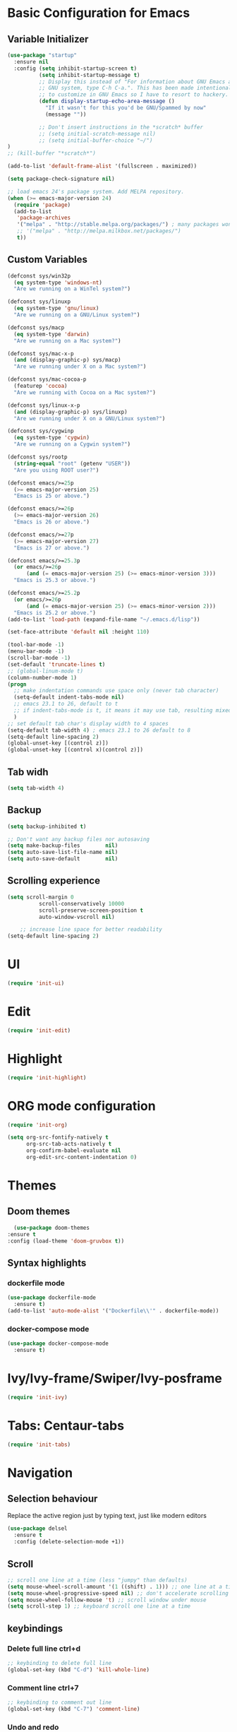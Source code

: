 * Basic Configuration for Emacs
** Variable Initializer
#+BEGIN_SRC emacs-lisp
(use-package "startup"
  :ensure nil
  :config (setq inhibit-startup-screen t)
          (setq inhibit-startup-message t)
          ;; Display this instead of "For information about GNU Emacs and the
          ;; GNU system, type C-h C-a.". This has been made intentionally hard
          ;; to customize in GNU Emacs so I have to resort to hackery.
          (defun display-startup-echo-area-message ()
            "If it wasn't for this you'd be GNU/Spammed by now"
            (message ""))

          ;; Don't insert instructions in the *scratch* buffer
          ;; (setq initial-scratch-message nil)
          ;; (setq initial-buffer-choice "~/")
)
;; (kill-buffer "*scratch*")

(add-to-list 'default-frame-alist '(fullscreen . maximized))

(setq package-check-signature nil)

;; load emacs 24's package system. Add MELPA repository.
(when (>= emacs-major-version 24)
  (require 'package)
  (add-to-list
   'package-archives
   '("melpa" . "http://stable.melpa.org/packages/") ; many packages won't show if using stable
   ;; '("melpa" . "http://melpa.milkbox.net/packages/")
   t))
#+END_SRC

** Custom Variables
#+BEGIN_SRC emacs-lisp
(defconst sys/win32p
  (eq system-type 'windows-nt)
  "Are we running on a WinTel system?")

(defconst sys/linuxp
  (eq system-type 'gnu/linux)
  "Are we running on a GNU/Linux system?")

(defconst sys/macp
  (eq system-type 'darwin)
  "Are we running on a Mac system?")

(defconst sys/mac-x-p
  (and (display-graphic-p) sys/macp)
  "Are we running under X on a Mac system?")

(defconst sys/mac-cocoa-p
  (featurep 'cocoa)
  "Are we running with Cocoa on a Mac system?")

(defconst sys/linux-x-p
  (and (display-graphic-p) sys/linuxp)
  "Are we running under X on a GNU/Linux system?")

(defconst sys/cygwinp
  (eq system-type 'cygwin)
  "Are we running on a Cygwin system?")

(defconst sys/rootp
  (string-equal "root" (getenv "USER"))
  "Are you using ROOT user?")

(defconst emacs/>=25p
  (>= emacs-major-version 25)
  "Emacs is 25 or above.")

(defconst emacs/>=26p
  (>= emacs-major-version 26)
  "Emacs is 26 or above.")

(defconst emacs/>=27p
  (>= emacs-major-version 27)
  "Emacs is 27 or above.")

(defconst emacs/>=25.3p
  (or emacs/>=26p
      (and (= emacs-major-version 25) (>= emacs-minor-version 3)))
  "Emacs is 25.3 or above.")

(defconst emacs/>=25.2p
  (or emacs/>=26p
      (and (= emacs-major-version 25) (>= emacs-minor-version 2)))
  "Emacs is 25.2 or above.")
(add-to-list 'load-path (expand-file-name "~/.emacs.d/lisp"))

#+END_SRC
#+BEGIN_SRC emacs-lisp
(set-face-attribute 'default nil :height 110)

(tool-bar-mode -1)
(menu-bar-mode -1)
(scroll-bar-mode -1)
(set-default 'truncate-lines t)
;; (global-linum-mode t)
(column-number-mode 1)
(progn
  ;; make indentation commands use space only (never tab character)
  (setq-default indent-tabs-mode nil)
  ;; emacs 23.1 to 26, default to t
  ;; if indent-tabs-mode is t, it means it may use tab, resulting mixed space and tab
  )
;; set default tab char's display width to 4 spaces
(setq-default tab-width 4) ; emacs 23.1 to 26 default to 8
(setq-default line-spacing 2)
(global-unset-key [(control z)])
(global-unset-key [(control x)(control z)])
#+END_SRC

** Tab widh
#+BEGIN_SRC emacs-lisp
(setq tab-width 4)
#+END_SRC

** Backup
#+BEGIN_SRC emacs-lisp
(setq backup-inhibited t)
#+END_SRC

#+BEGIN_SRC emacs-lisp
;; Don't want any backup files nor autosaving
(setq make-backup-files        nil)
(setq auto-save-list-file-name nil)
(setq auto-save-default        nil)
#+END_SRC
** Scrolling experience
#+BEGIN_SRC emacs-lisp
(setq scroll-margin 0
          scroll-conservatively 10000
          scroll-preserve-screen-position t
          auto-window-vscroll nil)

    ;; increase line space for better readability
(setq-default line-spacing 2)
#+END_SRC
* UI
#+BEGIN_SRC emacs-lisp
(require 'init-ui)
#+END_SRC
* Edit
#+BEGIN_SRC emacs-lisp
(require 'init-edit)
#+END_SRC
* Highlight
#+BEGIN_SRC emacs-lisp
(require 'init-highlight)
#+END_SRC
* ORG mode configuration
#+BEGIN_SRC emacs-lisp
(require 'init-org)
#+END_SRC
# ** Org mode export config
# #+BEGIN_SRC emacs-lisp
# ; (defun org-set-ascii-text-width ()
# ;   (save-excursion (setq org-ascii-text-width
# ;                         (cadr (goto-longest-line (point-min) (point-max))))))
# (setq org-ascii-text-width 10000)
# #+END_SRC
# ** Org mode for all *.org files
# #+BEGIN_SRC emacs-lisp
# (require 'org)
# (add-to-list 'auto-mode-alist '("\\.org$" . org-mode))
# #+END_SRC

# ** Org-mode bullets
# #+BEGIN_SRC emacs-lisp
# (use-package org
#   :hook ((org-mode . visual-line-mode)
#          (org-mode . org-indent-mode)))
# (use-package org-bullets
#   :ensure t
#   :hook (org-mode . org-bullets-mode))
# #+END_SRC

# ** Markdonw export
# #+BEGIN_SRC emacs-lisp
# ;; markdonw exporter in org-mode
# ;; (add-to-list 'load-path
# ;;              "~/.emacs.d/ox-gfm")
# (use-package ox-gfm
#   :ensure t)
# (eval-after-load "org"
#   '(require 'ox-gfm nil t))
# #+END_SRC

# ** Color Highligth Code Block org-mode
#+BEGIN_SRC emacs-lisp
(setq org-src-fontify-natively t
      org-src-tab-acts-natively t
      org-confirm-babel-evaluate nil
      org-edit-src-content-indentation 0)
#+END_SRC

* Themes
** Doom themes
#+BEGIN_SRC emacs-lisp
    (use-package doom-themes
  :ensure t
  :config (load-theme 'doom-gruvbox t))
#+END_SRC
** Syntax highlights
*** dockerfile mode
#+BEGIN_SRC emacs-lisp
(use-package dockerfile-mode
  :ensure t)
(add-to-list 'auto-mode-alist '("Dockerfile\\'" . dockerfile-mode))
#+END_SRC

*** docker-compose mode
#+BEGIN_SRC emacs-lisp
(use-package docker-compose-mode
  :ensure t)
#+END_SRC

* Ivy/Ivy-frame/Swiper/Ivy-posframe
#+BEGIN_SRC emacs-lisp
(require 'init-ivy)
#+END_SRC
* Tabs: Centaur-tabs
#+BEGIN_SRC emacs-lisp
(require 'init-tabs)
#+END_SRC
* Navigation
** Selection behaviour
Replace the active region just by typing text, just like modern editors
#+BEGIN_SRC emacs-lisp
  (use-package delsel
    :ensure t
    :config (delete-selection-mode +1))
#+END_SRC
** Scroll
#+BEGIN_SRC emacs-lisp
;; scroll one line at a time (less "jumpy" than defaults)
(setq mouse-wheel-scroll-amount '(1 ((shift) . 1))) ;; one line at a time
(setq mouse-wheel-progressive-speed nil) ;; don't accelerate scrolling
(setq mouse-wheel-follow-mouse 't) ;; scroll window under mouse
(setq scroll-step 1) ;; keyboard scroll one line at a time
#+END_SRC

** keybindings
*** Delete full line *ctrl+d*
#+BEGIN_SRC emacs-lisp
;; keybinding to delete full line
(global-set-key (kbd "C-d") 'kill-whole-line)
#+END_SRC
*** Comment line *ctrl+7*
#+BEGIN_SRC emacs-lisp
;; keybinding to comment out line
(global-set-key (kbd "C-7") 'comment-line)
#+END_SRC
*** Undo and redo
#+BEGIN_SRC emacs-lisp
;; (global-unset-key (kbd "C-z"))
(global-set-key [(control z)] 'undo)
#+END_SRC
*** Move between panes
#+BEGIN_SRC emacs-lisp
(windmove-default-keybindings 'meta)
#+END_SRC

* Programming language
** Python-mode
#+BEGIN_SRC emacs-lisp
(require 'init-python)
#+END_SRC
* Treemacs
#+BEGIN_SRC emacs-lisp
(require 'init-treemacs)
#+END_SRC
* Miscellaneous
** Clean up whitespace on save
#+BEGIN_SRC emacs-lisp
  (use-package whitespace
    :ensure nil
    :hook (before-save . whitespace-cleanup))
#+END_SRC
** Dired tweaks
Delete intermediate buffers when navigating through dired.
#+BEGIN_SRC emacs-lips
(use-package dired
  :ensure nil
  :config
  (setq delete-by-moving-to-trash t)
  (eval-after-load "dired"
    #'(lambda ()
        (put 'dired-find-alternate-file 'disabled nil)
        (define-key dired-mode-map (kbd "RET") #'dired-find-alternate-file))))
#+END_SRC
** NeoTree
#+BEGIN_SRC emacs-lisp
;; (use-package neotree
;;   :ensure t)
;; (global-set-key [f8] 'neotree-toggle)
;; (global-hl-line-mode +1)
#+END_SRC
** Show matching parentheses
Reduce the highlight delay to instantly.
#+BEGIN_SRC emacs-lisp
;; (use-package paren
;;   :ensure nil
;;   :init (setq show-paren-delay 0)
;;   :config (show-paren-mode +1))
#+END_SRC
** Autopair mode
Electric-pair-mode has improved quite a bit in recent Emacs versions. No longer need an extra package for this. It also takes care of the new-line-and-push-brace feature.
#+BEGIN_SRC emacs-lisp
;; (use-package elec-pair
;;   :ensure nil
;;   :hook (prog-mode . electric-pair-mode))
#+END_SRC
** Fill column indicator
#+BEGIN_SRC emacs-lisp
(use-package fill-column-indicator
  :ensure t)
(define-globalized-minor-mode global-fci-mode fci-mode (lambda () (fci-mode 1)))
  (global-fci-mode 1)
(setq fci-rule-column 80)
#+END_SRC
** Programming language support and utilities
*** Company for auto-completion
Use ~C-n~ and ~C-p~ to navigate the tooltip.
#+BEGIN_SRC emacs-lisp
;; (use-package company
;;   :diminish company-mode
;;   :hook (prog-mode . company-mode)
;;   :config
;;   (setq company-minimum-prefix-length 1
;;         company-idle-delay 0.1
;;         company-selection-wrap-around t
;;         company-tooltip-align-annotations t
;;         company-frontends '(company-pseudo-tooltip-frontend ; show tooltip even for single candidate
;;                             company-echo-metadata-frontend))
;;   (with-eval-after-load 'company
;;     (define-key company-active-map (kbd "C-n") 'company-select-next)
;;     (define-key company-active-map (kbd "C-p") 'company-select-previous)))
#+END_SRC
*** Flycheck
A modern on-the-fly syntax checking extension -- absolute essential
#+BEGIN_SRC emacs-lisp
(use-package flycheck
  :ensure t
  :config (global-flycheck-mode))
;;  (use-package flycheck :config (global-flycheck-mode +1))
#+END_SRC
#+BEGIN_SRC emacs-lisp
;; (use-package flycheck
;;   :config
;;     ;; (setq flycheck-global-modes '(python-mode))
;;     ;; (gloabal-flycheck-mode)
;;     (add-hook 'after-init-hook #'global-flycheck-mode)
;;     ;; (spc-map
;;     ;;     "i" '(nill :which-key "flycheck prefix")
;;     ;;     "in" 'flycheck-next-erro
;;     ;;     "ip" 'flycheck-previous-error
;;     ;;     "il" 'flycheck-list-errors)
;;   :diminish flycheck-mode
;;   :ensure t)
#+END_SRC
#+BEGIN_SRC emacs-lisp
(use-package flycheck
  :ensure t
  ;; :diminish
  ;; :hook (after-init . global-flycheck-mode)
  :config
    (global-flycheck-mode)
  ;; (setq flycheck-emacs-lisp-load-path 'inherit)

  ;; Only check while saving and opening files
  (setq flycheck-check-syntax-automatically '(save mode-enabled))

  ;; Set fringe style
  ;; (setq flycheck-indication-mode 'right-fringe)
  (when (fboundp 'define-fringe-bitmap)
    (define-fringe-bitmap 'flycheck-fringe-bitmap-double-arrow
      [16 48 112 240 112 48 16] nil nil 'center))

  ;; Display Flycheck errors in GUI tooltips
  (if (display-graphic-p)
      (if emacs/>=26p
          (use-package flycheck-posframe
            :custom-face (flycheck-posframe-border-face ((t (:inherit default))))
            :hook (flycheck-mode . flycheck-posframe-mode)
            :init (setq flycheck-posframe-border-width 1
                        flycheck-posframe-inhibit-functions
                        '((lambda (&rest _) (bound-and-true-p company-backend)))))
        (use-package flycheck-pos-tip
          :defines flycheck-pos-tip-timeout
          :hook (global-flycheck-mode . flycheck-pos-tip-mode)
          :config (setq flycheck-pos-tip-timeout 30)))
    (use-package flycheck-popup-tip
      :hook (flycheck-mode . flycheck-popup-tip-mode))))
#+END_SRC
*** Yasnippet & yasnippet-snippets
Use TAB to expand snippets. The code snippet below also avoids clashing with company-mode.
#+BEGIN_SRC emacs-lisp
  (use-package yasnippet
    :ensure t
    :defer 1
    :diminish yas-minor-mode
    :config (yas-global-mode))
  (use-package yasnippet-snippets
    :config
    (yasnippet-snippets-initialize)
    (yas-global-mode +1)
    (advice-add 'company-complete-common
                :before
                (lambda ()
                  (setq my-company-point (point))))
    (advice-add 'company-complete-common
                :after
                (lambda ()
                  (when (equal my-company-point (point))
                    (yas-expand)))))
#+END_SRC
*** Useful major modes
Markdown mode and JSON mode
#+BEGIN_SRC emacs-lisp
  ;; (use-package markdown-mode :hook (markdown-mode . visual-line-mode))
  (use-package markdown-mode
    :init
    :config
    (setq markdown-xhtml-header-content "<meta http-equiv='Content-Type' content='text/html; charset=utf-8' />")
    :mode "\\.md\\'"
    :ensure t)

  (use-package json-mode
    :mode "\\.json\\'"
    :ensure t)
#+END_SRC
*** Yafolding
#+BEGIN_SRC emacs-lisp
(use-package yafolding
  :ensure t
  :hook (prog-mode . yafolding-mode))
;; (add-hook 'prog-mode-hook 'yasfolding-mode)
(defvar yafolding-mode-map
  (let ((map (make-sparse-keymap)))
    (define-key map (kbd "<C-S-return>") #'yafolding-hide-parent-element)
    (define-key map (kbd "<C-M-return>") #'yafolding-toggle-all)
    (define-key map (kbd "<C-return>") #'yafolding-toggle-element)
    map))
#+END_SRC
** Magit
#+BEGIN_SRC emacs-lisp
(use-package magit
  :ensure t
  :diminish magit-mode)
#+END_SRC
